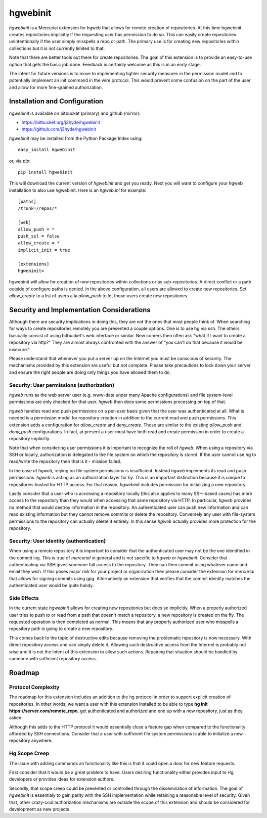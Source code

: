 =========
hgwebinit
=========

*hgwebinit* is a Mercurial extension for hgweb that allows for remote creation
of repositories.  At this time hgwebinit creates repositories implicitly if the 
requesting user has permission to do so.  This can easily create repositories 
unintentionally if the user simply misspells a repo or path.  The primary use 
is for creating new repositories within collections but it is not currently 
limited to that.

Note that there are better tools out there for create repositories.  The goal of
this extension is to provide an easy-to-use option that gets the basic job done.
Feedback is certainly welcome as this is in an early stage.

The intent for future versions is to move to implementing tighter security
measures in the permission model and to potentially implement an init command in
the wire protocol.  This would prevent some confusion on the part of the user 
and allow for more fine-grained authorization.

Installation and Configuration
==============================

*hgwebinit* is available on bitbucket (primary) and github (mirror):

* https://bitbucket.org/j3hyde/hgwebinit
* https://github.com/j3hyde/hgwebinit

*hgwebinit* may be installed from the Python Package Index using::

	easy_install hgwebinit

or, via *pip*::

	pip install hgwebinit

This will download the current version of *hgwebinit* and get you ready.  Next
you will want to configure your hgweb installation to also use hgwebinit.  Here
is an *hgweb.ini* for example::

	[paths]
	/trunk=/repos/*

	[web]
	allow_push = *
	push_ssl = false
	allow_create = *
	implicit_init = true

	[extensions]
	hgwebinit=

hgwebinit will allow for creation of new repositories within collections or as 
sub-repositories.  A direct conflict or a path outside of configure paths is 
denied.  In the above configuration, all users are allowed to create new 
repositories.  Set *allow_create* to a list of users a la *allow_push* to let 
those users create new repositories.

Security and Implementation Considerations
==========================================
Although there are security implications in doing this, they are not the ones 
that most people think of.  When searching for ways to create repositories 
remotely you are presented a couple options.  One is to use hg via ssh.  The 
others basically consist of using bitbucket's web interface or similar.  New 
comers then often ask "what if I want to create a repository via http?"  They 
are almost always confronted with the answer of "you can't do that because it 
would be insecure."

Please understand that whenever you put a server up on the Internet you must be
conscious of security.  The mechanisms provided by this extension are useful but
not complete.  Please take precautions to lock down your server and ensure the
right people are doing only things you have allowed them to do. 

Security: User permissions (authorization)
------------------------------------------

*hgweb* runs as the web server user (e.g. www-data under many Apache
configurations) and file system-level permissions are only checked for that
user.  *hgweb* then does some permissions processing on top of that.

*hgweb* handles read and push permissions on a per-user basis given that the
user was authenticated at all.  What is needed is a permission model for
repository creation in addition to the current read and push permissions.  This
extension adds a configuration for *allow_create* and *deny_create*.  These are
similar to the existing *allow_push* and *deny_push* configurations.  In fact,
at present a user must have both read and create permission in order to create
a repository implicitly.

Note that when considering user permissions it is important to recognize the
roll of *hgweb*.  When using a repository via SSH or locally, authorization is
delegated to the file system on which the repository is stored.  If the user
cannot use hg to read/write the repository then that is it - mission failed.

In the case  of *hgweb*, relying on file system permissions is insufficient.
Instead *hgweb* implements its read and push permissions.  *hgweb* is acting as
an authorization layer for *hy*.  This is an important distinction because it is
unique to repositories hosted for HTTP access.  For that reason, *hgwebinit*
includes permission for initializing a new repository.

Lastly consider that a user who is accessing a repository locally (this also
applies to many SSH-based cases) has more access to the repository than they
would when accessing that same repository via HTTP.  In particular, *hgweb*
provides no method that would destroy information in the repository.  An
authenticated user can push new information and can read existing information
but they cannot remove commits or delete the repository.  Conversely any user
with file-system permissions to the repository can actually delete it entirely.
In this sense *hgweb* actually provides more protection for the repository.  

Security: User identity (authentication)
----------------------------------------

When using a remote repository it is important to consider that the 
authenticated user may not be the one identified in the commit log.  This is 
true of *mercurial* in general and is not specific to *hgweb* or *hgwebinit*.
Consider that authenticating via SSH gives someone full access to the
repository.  They can then commit using whatever name and email they wish.  If
this poses major risk for your project or organization then please consider the
extension for *mercurial* that allows for signing commits using gpg.
Alternatively an extension that verifies that the commit identity matches the
authenticated user would be quite handy.

Side Effects
------------
In the current state *hgwebinit* allows for creating new repositories but does
so implicitly.  When a properly authorized user tries to push to or read from a
path that doesn't match a repository, a new repository is created on the fly.
The requested operation is then completed as normal.  This means that any
properly authorized user who misspells a repository path is going to create a
new repository.

This comes back to the topic of destructive edits because removing the
problematic repository is now necessary.  With direct repository access one can
simply delete it.  Allowing such destructive access from the Internet is
probably not wise and it is not the intent of this extension to allow such
actions.  Repairing that situation should be handled by someone with sufficient
repository access.

Roadmap
=======

Protocol Complexity
-------------------

The roadmap for this extension includes an addition to the hg protocol in order
to support explicit creation of repositories.  In other words, we want a user
with this extension installed to be able to type
**hg init https://server.com/remote_repo**, get authenticated and authorized and
end up with a new repository, just as they asked.

Although this adds to the HTTP protocol it would essentially close a feature gap
when compared to the functionality afforded by SSH connections.  Consider that
a user with sufficient file system permissions is able to initialize a new
repository anywhere.

Hg Scope Creep
--------------

The issue with adding commands an functionality like this is that it could open
a door for new feature requests.

First consider that it would be a great problem to have.  Users desiring 
functionality either provides input to Hg developers or provides ideas for
extension authors.

Secondly, that scope creep could be prevented or controlled through the
dissemination of information.  The goal of *hgwebinit* is essentialy to gain
parity with the SSH implementation while retaining a reasonable level of
security.  Given that, other crazy-cool authorization mechanisms are outside the
scope of this extension and should be considered for development as new
projects.